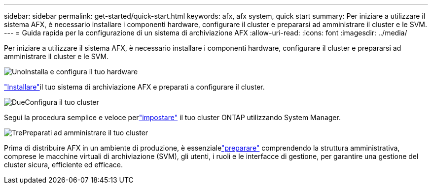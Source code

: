 ---
sidebar: sidebar 
permalink: get-started/quick-start.html 
keywords: afx, afx system, quick start 
summary: Per iniziare a utilizzare il sistema AFX, è necessario installare i componenti hardware, configurare il cluster e prepararsi ad amministrare il cluster e le SVM. 
---
= Guida rapida per la configurazione di un sistema di archiviazione AFX
:allow-uri-read: 
:icons: font
:imagesdir: ../media/


[role="lead"]
Per iniziare a utilizzare il sistema AFX, è necessario installare i componenti hardware, configurare il cluster e prepararsi ad amministrare il cluster e le SVM.

.image:https://raw.githubusercontent.com/NetAppDocs/common/main/media/number-1.png["Uno"]Installa e configura il tuo hardware
[role="quick-margin-para"]
link:../install-setup/install-setup-workflow.html["Installare"]il tuo sistema di archiviazione AFX e preparati a configurare il cluster.

.image:https://raw.githubusercontent.com/NetAppDocs/common/main/media/number-2.png["Due"]Configura il tuo cluster
[role="quick-margin-para"]
Segui la procedura semplice e veloce perlink:../install-setup/cluster-setup.html["impostare"] il tuo cluster ONTAP utilizzando System Manager.

.image:https://raw.githubusercontent.com/NetAppDocs/common/main/media/number-3.png["Tre"]Preparati ad amministrare il tuo cluster
[role="quick-margin-para"]
Prima di distribuire AFX in un ambiente di produzione, è essenzialelink:../get-started/prepare-cluster-admin.html["preparare"] comprendendo la struttura amministrativa, comprese le macchine virtuali di archiviazione (SVM), gli utenti, i ruoli e le interfacce di gestione, per garantire una gestione del cluster sicura, efficiente ed efficace.

